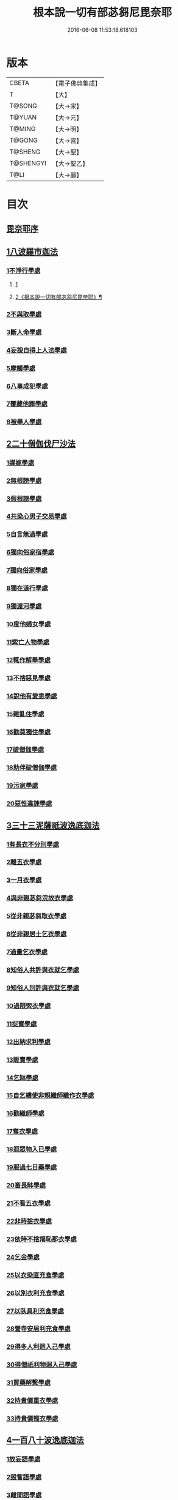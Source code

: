 #+TITLE: 根本說一切有部苾芻尼毘奈耶 
#+DATE: 2016-06-08 11:53:18.618103

* 版本
 |     CBETA|【電子佛典集成】|
 |         T|【大】     |
 |    T@SONG|【大→宋】   |
 |    T@YUAN|【大→元】   |
 |    T@MING|【大→明】   |
 |    T@GONG|【大→宮】   |
 |   T@SHENG|【大→聖】   |
 | T@SHENGYI|【大→聖乙】  |
 |      T@LI|【大→麗】   |

* 目次
** [[file:KR6k0024_001.txt::001-0907a6][毘奈耶序]]
** [[file:KR6k0024_001.txt::001-0907c24][1八波羅市迦法]]
*** [[file:KR6k0024_001.txt::001-0907c27][1不淨行學處]]
**** [[file:KR6k0024_001.txt::001-0907c27][1]]
**** [[file:KR6k0024_002.txt::002-0911c15][2《根本說一切有部苾芻尼毘奈耶》¶]]
*** [[file:KR6k0024_003.txt::003-0918a25][2不與取學處]]
*** [[file:KR6k0024_004.txt::004-0923b12][3斷人命學處]]
*** [[file:KR6k0024_004.txt::004-0926b16][4妄說自得上人法學處]]
*** [[file:KR6k0024_005.txt::005-0929a27][5摩觸學處]]
*** [[file:KR6k0024_005.txt::005-0930b6][6八事成犯學處]]
*** [[file:KR6k0024_005.txt::005-0930c28][7覆藏他罪學處]]
*** [[file:KR6k0024_005.txt::005-0931a20][8被舉人學處]]
** [[file:KR6k0024_005.txt::005-0931c7][2二十僧伽伐尸沙法]]
*** [[file:KR6k0024_005.txt::005-0931c12][1媒嫁學處]]
*** [[file:KR6k0024_005.txt::005-0933c14][2無根謗學處]]
*** [[file:KR6k0024_005.txt::005-0934a5][3假根謗學處]]
*** [[file:KR6k0024_005.txt::005-0934b16][4共染心男子交易學處]]
*** [[file:KR6k0024_006.txt::006-0934c12][5自言無過學處]]
*** [[file:KR6k0024_006.txt::006-0934c28][6獨向俗家宿學處]]
*** [[file:KR6k0024_006.txt::006-0935a25][7獨向俗家學處]]
*** [[file:KR6k0024_006.txt::006-0935b10][8獨在道行學處]]
*** [[file:KR6k0024_006.txt::006-0935b26][9獨渡河學處]]
*** [[file:KR6k0024_006.txt::006-0935c11][10度他婦女學處]]
*** [[file:KR6k0024_006.txt::006-0936b3][11索亡人物學處]]
*** [[file:KR6k0024_006.txt::006-0936c6][12輒作解舉學處]]
*** [[file:KR6k0024_006.txt::006-0937a3][13不捨惡見學處]]
*** [[file:KR6k0024_006.txt::006-0937c6][14說他有愛恚學處]]
*** [[file:KR6k0024_006.txt::006-0938b7][15雜亂住學處]]
*** [[file:KR6k0024_006.txt::006-0938c28][16勸莫獨住學處]]
*** [[file:KR6k0024_006.txt::006-0939b18][17破僧伽學處]]
*** [[file:KR6k0024_006.txt::006-0940a25][18助伴破僧伽學處]]
*** [[file:KR6k0024_007.txt::007-0940c14][19污家學處]]
*** [[file:KR6k0024_007.txt::007-0942c2][20惡性違諫學處]]
** [[file:KR6k0024_007.txt::007-0943b5][3三十三泥薩祇波逸底迦法]]
*** [[file:KR6k0024_007.txt::007-0943b11][1有長衣不分別學處]]
*** [[file:KR6k0024_007.txt::007-0944a18][2離五衣學處]]
*** [[file:KR6k0024_008.txt::008-0946b15][3一月衣學處]]
*** [[file:KR6k0024_008.txt::008-0947c8][4與非親苾芻浣故衣學處]]
*** [[file:KR6k0024_009.txt::009-0953c12][5從非親苾芻取衣學處]]
*** [[file:KR6k0024_009.txt::009-0955b22][6從非親居士乞衣學處]]
*** [[file:KR6k0024_009.txt::009-0956a4][7過量乞衣學處]]
*** [[file:KR6k0024_009.txt::009-0956b5][8知俗人共許與衣就乞學處]]
*** [[file:KR6k0024_009.txt::009-0956c14][9知俗人別許與衣就乞學處]]
*** [[file:KR6k0024_009.txt::009-0956c26][10過限索衣學處]]
*** [[file:KR6k0024_010.txt::010-0958a2][11捉寶學處]]
*** [[file:KR6k0024_010.txt::010-0959a16][12出納求利學處]]
*** [[file:KR6k0024_010.txt::010-0960c18][13販賣學處]]
*** [[file:KR6k0024_010.txt::010-0961a4][14乞缽學處]]
*** [[file:KR6k0024_010.txt::010-0961c3][15自乞縷使非親織師織作衣學處]]
*** [[file:KR6k0024_010.txt::010-0961c19][16勸織師學處]]
*** [[file:KR6k0024_010.txt::010-0962a14][17奪衣學處]]
*** [[file:KR6k0024_010.txt::010-0962b14][18迴眾物入已學處]]
*** [[file:KR6k0024_010.txt::010-0962c28][19服過七日藥學處]]
*** [[file:KR6k0024_010.txt::010-0963c11][20畜長缽學處]]
*** [[file:KR6k0024_011.txt::011-0964a8][21不看五衣學處]]
*** [[file:KR6k0024_011.txt::011-0964a22][22非時捨衣學處]]
*** [[file:KR6k0024_011.txt::011-0964b11][23依時不捨羯恥那衣學處]]
*** [[file:KR6k0024_011.txt::011-0964b19][24乞金學處]]
*** [[file:KR6k0024_011.txt::011-0964c9][25以衣染直充食學處]]
*** [[file:KR6k0024_011.txt::011-0965a2][26以別衣利充食學處]]
*** [[file:KR6k0024_011.txt::011-0965a18][27以臥具利充食學處]]
*** [[file:KR6k0024_011.txt::011-0965b5][28營寺安居利充食學處]]
*** [[file:KR6k0024_011.txt::011-0965b20][29得多人利迴入己學處]]
*** [[file:KR6k0024_011.txt::011-0965b28][30得僧祇利物迴入己學處]]
*** [[file:KR6k0024_011.txt::011-0965c11][31買藥解繫學處]]
*** [[file:KR6k0024_011.txt::011-0965c23][32持貴價重衣學處]]
*** [[file:KR6k0024_011.txt::011-0966a14][33持貴價輕衣學處]]
** [[file:KR6k0024_011.txt::011-0966a27][4一百八十波逸底迦法]]
*** [[file:KR6k0024_011.txt::011-0966b3][1故妄語學處]]
*** [[file:KR6k0024_012.txt::012-0968a25][2毀訾語學處]]
*** [[file:KR6k0024_012.txt::012-0971b2][3離間語學處]]
*** [[file:KR6k0024_012.txt::012-0971c2][4發舉學處]]
*** [[file:KR6k0024_012.txt::012-0972a6][5獨與男子說法過五六語學處]]
*** [[file:KR6k0024_012.txt::012-0972a21][6與未近圓人同句讀誦學處]]
*** [[file:KR6k0024_012.txt::012-0972b15][7向未圓具說麤罪學處]]
*** [[file:KR6k0024_012.txt::012-0973b17][8實得上人法向未圓具人說學處]]
*** [[file:KR6k0024_012.txt::012-0973b29][9謗迴眾利物學處]]
*** [[file:KR6k0024_012.txt::012-0973c15][10輕訶戒學處]]
*** [[file:KR6k0024_013.txt::013-0974a22][11壞生種學處]]
*** [[file:KR6k0024_013.txt::013-0975a9][12嫌毀輕賤學處]]
*** [[file:KR6k0024_013.txt::013-0975a29][13違惱言教學處]]
*** [[file:KR6k0024_013.txt::013-0975c5][14在露地安僧敷具學處]]
*** [[file:KR6k0024_013.txt::013-0976c21][15不舉草敷具學處]]
*** [[file:KR6k0024_013.txt::013-0977a22][16強惱觸他學處]]
*** [[file:KR6k0024_013.txt::013-0977b10][17故放身坐臥脫腳床學處]]
*** [[file:KR6k0024_013.txt::013-0977c8][18用蟲水學處]]
*** [[file:KR6k0024_013.txt::013-0977c20][19造大寺過限學處]]
*** [[file:KR6k0024_013.txt::013-0978a8][20過一宿食學處]]
*** [[file:KR6k0024_013.txt::013-0978b11][21過三缽受食學處]]
*** [[file:KR6k0024_013.txt::013-0978c27][22足食學處]]
*** [[file:KR6k0024_013.txt::013-0980a18][23勸他足食學處]]
*** [[file:KR6k0024_014.txt::014-0980b17][24別眾食學處]]
*** [[file:KR6k0024_014.txt::014-0981a2][25非時食學處]]
*** [[file:KR6k0024_014.txt::014-0981a18][26食曾觸食學處]]
*** [[file:KR6k0024_014.txt::014-0981b11][27不受食學處]]
*** [[file:KR6k0024_014.txt::014-0982a4][28飲蟲水學處]]
*** [[file:KR6k0024_014.txt::014-0982a23][29與無衣外道男女食學處]]
*** [[file:KR6k0024_014.txt::014-0982c6][30觀軍學處]]
*** [[file:KR6k0024_014.txt::014-0983a1][31軍中過二夜宿學處]]
*** [[file:KR6k0024_014.txt::014-0983a20][32擾亂軍兵學處]]
*** [[file:KR6k0024_014.txt::014-0983b6][33打苾芻尼學處]]
*** [[file:KR6k0024_014.txt::014-0983b28][34擬手向苾芻尼學處]]
*** [[file:KR6k0024_014.txt::014-0983c7][35覆藏他罪學處]]
*** [[file:KR6k0024_014.txt::014-0984a1][36共至俗家不與食學處]]
*** [[file:KR6k0024_014.txt::014-0984a20][37觸火學處三十七]]
*** [[file:KR6k0024_015.txt::015-0985c7][38與欲已更遮學處]]
*** [[file:KR6k0024_015.txt::015-0985c24][39與未近圓人同室宿過二夜學處]]
*** [[file:KR6k0024_015.txt::015-0986b16][40不捨惡見違諫學處]]
*** [[file:KR6k0024_015.txt::015-0986c26][41隨捨置人學處]]
*** [[file:KR6k0024_015.txt::015-0987a15][42攝受惡見不捨求寂女學處]]
*** [[file:KR6k0024_015.txt::015-0987c29][43著不壞色衣學處]]
*** [[file:KR6k0024_015.txt::015-0988b2][44捉寶學處]]
*** [[file:KR6k0024_015.txt::015-0988c8][45非時洗浴學處]]
*** [[file:KR6k0024_015.txt::015-0989a19][46殺傍生學處]]
*** [[file:KR6k0024_015.txt::015-0989b4][47故惱苾芻尼學處]]
*** [[file:KR6k0024_015.txt::015-0989c19][48以指擊擽他學處]]
*** [[file:KR6k0024_015.txt::015-0989c28][49水中戲學處]]
*** [[file:KR6k0024_015.txt::015-0990b4][50與男子同室宿學處]]
*** [[file:KR6k0024_015.txt::015-0990c10][51恐怖苾芻尼學處]]
*** [[file:KR6k0024_015.txt::015-0991a8][52藏他苾芻尼等衣缽學處]]
*** [[file:KR6k0024_015.txt::015-0991b2][53以眾教罪謗清淨苾芻尼學處]]
*** [[file:KR6k0024_015.txt::015-0991b19][54與男子同道行學處]]
*** [[file:KR6k0024_016.txt::016-0991c12][55與賊同行學處]]
*** [[file:KR6k0024_016.txt::016-0991c25][56壞生地學處]]
*** [[file:KR6k0024_016.txt::016-0992a27][57過四月索食學處]]
*** [[file:KR6k0024_016.txt::016-0992c4][58遮傳教學處]]
*** [[file:KR6k0024_016.txt::016-0993a6][59默聽鬥諍學處]]
*** [[file:KR6k0024_016.txt::016-0993b4][60不與欲默然起去學處]]
*** [[file:KR6k0024_016.txt::016-0993c1][61不恭敬學處]]
*** [[file:KR6k0024_016.txt::016-0993c16][62飲酒學處]]
*** [[file:KR6k0024_016.txt::016-0994b15][63非時入聚落不囑授苾芻尼學處]]
*** [[file:KR6k0024_016.txt::016-0994c24][64受食前食後請學處]]
*** [[file:KR6k0024_016.txt::016-0995a27][65入王宮學處]]
*** [[file:KR6k0024_016.txt::016-0995b29][66詐言不知學處]]
*** [[file:KR6k0024_016.txt::016-0995c24][67作針筒學處]]
*** [[file:KR6k0024_016.txt::016-0996a15][68作過量床學處]]
*** [[file:KR6k0024_016.txt::016-0996b9][69用草木綿貯床學處]]
*** [[file:KR6k0024_016.txt::016-0996b21][70過量作尼師但那學處]]
*** [[file:KR6k0024_016.txt::016-0996c12][71作覆瘡衣學處]]
*** [[file:KR6k0024_016.txt::016-0996c20][72同佛衣量作衣學處]]
*** [[file:KR6k0024_017.txt::017-0997a7][73噉蒜學處]]
*** [[file:KR6k0024_017.txt::017-0997c11][74剃隱處毛學處]]
*** [[file:KR6k0024_017.txt::017-0997c26][75洗淨不過量學處]]
*** [[file:KR6k0024_017.txt::017-0998a15][76以手拍隱處學處]]
*** [[file:KR6k0024_017.txt::017-0998a26][77自手煮生食學處]]
*** [[file:KR6k0024_017.txt::017-0998b21][78水灑上眾學處]]
*** [[file:KR6k0024_017.txt::017-0998c14][79生草上大小便學處]]
*** [[file:KR6k0024_017.txt::017-0999a4][80以不淨棄牆外學處]]
*** [[file:KR6k0024_017.txt::017-0999b10][81獨與男子屏處立學處]]
*** [[file:KR6k0024_017.txt::017-0999b22][82獨與苾芻屏處立學處]]
*** [[file:KR6k0024_017.txt::017-0999c5][83獨與男子露處立學處]]
*** [[file:KR6k0024_017.txt::017-0999c16][84獨與苾芻露處立學處]]
*** [[file:KR6k0024_017.txt::017-0999c25][85獨住一房學處]]
*** [[file:KR6k0024_017.txt::017-1000a20][86共男子耳語學處]]
*** [[file:KR6k0024_017.txt::017-1000b3][87受男子耳語學處]]
*** [[file:KR6k0024_017.txt::017-1000b12][88共苾芻耳語學處]]
*** [[file:KR6k0024_017.txt::017-1000b21][89受苾芻耳語學處]]
*** [[file:KR6k0024_017.txt::017-1000b28][90椎胸學處]]
*** [[file:KR6k0024_017.txt::017-1000c12][91咒誓學處]]
*** [[file:KR6k0024_017.txt::017-1000c28][92不觀詰他學處]]
*** [[file:KR6k0024_017.txt::017-1001a16][93不觀床座坐臥學處]]
*** [[file:KR6k0024_017.txt::017-1001b4][94以樹膠作生支學處]]
*** [[file:KR6k0024_017.txt::017-1002a21][95白衣家說法不囑授臥具學處]]
*** [[file:KR6k0024_017.txt::017-1002b7][96未許輒坐學處]]
*** [[file:KR6k0024_017.txt::017-1002b24][97不問主人輒宿學處]]
*** [[file:KR6k0024_018.txt::018-1002c15][98知尼先在白衣家後令他去學處]]
*** [[file:KR6k0024_018.txt::018-1003a4][99弟子有病不瞻視學處]]
*** [[file:KR6k0024_018.txt::018-1003a17][100二尼同一床臥學處]]
*** [[file:KR6k0024_018.txt::018-1003b9][101安居未隨意遊行學處]]
*** [[file:KR6k0024_018.txt::018-1003b23][102安居滿不遊行學處]]
*** [[file:KR6k0024_018.txt::018-1003c4][103知有怖遊行學處]]
*** [[file:KR6k0024_018.txt::018-1003c19][104知有虎狼師子遊行學處]]
*** [[file:KR6k0024_018.txt::018-1003c27][105往天祠論議學處]]
*** [[file:KR6k0024_018.txt::018-1004a10][106年未滿與他出家授近圓學處]]
*** [[file:KR6k0024_018.txt::018-1004a22][107輒畜弟子學處]]
*** [[file:KR6k0024_018.txt::018-1004b28][108知曾嫁女人年未滿十二與出家學處]]
*** [[file:KR6k0024_018.txt::018-1005b1][109年滿十二不與正學法授近圓學處]]
*** [[file:KR6k0024_018.txt::018-1005b10][110輒多畜眾學處第]]
*** [[file:KR6k0024_018.txt::018-1005c25][111與有娠女學處]]
*** [[file:KR6k0024_018.txt::018-1006a6][112不教誡學處]]
*** [[file:KR6k0024_018.txt::018-1006a20][113不攝護學處]]
*** [[file:KR6k0024_018.txt::018-1006b4][114不將隨身學處]]
*** [[file:KR6k0024_018.txt::018-1006b25][115童女年未滿二十受近圓學處]]
*** [[file:KR6k0024_018.txt::018-1006c11][116不授六學法授近圓學處]]
*** [[file:KR6k0024_018.txt::018-1006c21][117度惡性女人學處]]
*** [[file:KR6k0024_018.txt::018-1007a15][118度多憂女人學處]]
*** [[file:KR6k0024_018.txt::018-1007b1][119學法未滿與受近圓學處]]
*** [[file:KR6k0024_018.txt::018-1007b13][120知學法了不與受近圓學處]]
*** [[file:KR6k0024_018.txt::018-1007b29][121夫未放度出家學處]]
*** [[file:KR6k0024_018.txt::018-1007c20][122從索衣學處]]
*** [[file:KR6k0024_018.txt::018-1008a5][123令他女人收斂家業學處]]
*** [[file:KR6k0024_018.txt::018-1008a29][124每年與出家受近圓學處]]
*** [[file:KR6k0024_019.txt::019-1008b20][125經宿與欲學處]]
*** [[file:KR6k0024_019.txt::019-1008c4][126求教授學處]]
*** [[file:KR6k0024_019.txt::019-1008c17][127無苾芻處作長淨學處]]
*** [[file:KR6k0024_019.txt::019-1009a1][128無苾芻處作安居學處]]
*** [[file:KR6k0024_019.txt::019-1009a15][129不於二部眾三事作隨意學處]]
*** [[file:KR6k0024_019.txt::019-1009b1][130責眾學處]]
*** [[file:KR6k0024_019.txt::019-1009b15][131罵眾學處]]
*** [[file:KR6k0024_019.txt::019-1009b27][132見他讚譽起嫉妒心學處]]
*** [[file:KR6k0024_019.txt::019-1009c12][133於家慳學處]]
*** [[file:KR6k0024_019.txt::019-1009c24][134於寺慳學處]]
*** [[file:KR6k0024_019.txt::019-1010a7][135於利養飲食慳學處]]
*** [[file:KR6k0024_019.txt::019-1010b12][136慳法學處]]
*** [[file:KR6k0024_019.txt::019-1010b29][137食竟更食學處]]
*** [[file:KR6k0024_019.txt::019-1010c11][138養他孩兒學處]]
*** [[file:KR6k0024_019.txt::019-1011a2][139不畜洗裙學處]]
*** [[file:KR6k0024_019.txt::019-1011a10][140令浣衣人洗衣學處]]
*** [[file:KR6k0024_019.txt::019-1011a24][141共上眾換衣學處]]
*** [[file:KR6k0024_019.txt::019-1011b12][142輒與俗人衣學處]]
*** [[file:KR6k0024_019.txt::019-1011b27][143不畜病衣學處]]
*** [[file:KR6k0024_019.txt::019-1011c9][144大眾病衣私用學處]]
*** [[file:KR6k0024_019.txt::019-1011c21][145從貧乞羯恥那衣學處]]
*** [[file:KR6k0024_019.txt::019-1012a8][146不共出衣學處]]
*** [[file:KR6k0024_019.txt::019-1012a20][147不共分衣學處]]
*** [[file:KR6k0024_019.txt::019-1012a29][148見鬥不勸止息學處]]
*** [[file:KR6k0024_019.txt::019-1012b11][149棄住處不囑授學處]]
*** [[file:KR6k0024_019.txt::019-1012b22][150從俗人受咒學處]]
*** [[file:KR6k0024_019.txt::019-1012c7][151教俗人咒法學處]]
*** [[file:KR6k0024_019.txt::019-1012c20][152賣糗食學處]]
*** [[file:KR6k0024_019.txt::019-1013a5][153營俗家務學處]]
*** [[file:KR6k0024_019.txt::019-1013a27][154移轉座床學處]]
*** [[file:KR6k0024_019.txt::019-1013b10][155自手撚縷學處]]
*** [[file:KR6k0024_019.txt::019-1013b25][156自織絡學處]]
*** [[file:KR6k0024_019.txt::019-1013b29][157持蓋行學處]]
*** [[file:KR6k0024_019.txt::019-1013c10][158著彩色鞋履學處]]
*** [[file:KR6k0024_019.txt::019-1013c21][159有瘡令數解繫學處]]
*** [[file:KR6k0024_019.txt::019-1014a8][160度婬女學處]]
*** [[file:KR6k0024_019.txt::019-1014a21][161使苾芻尼揩身學處]]
*** [[file:KR6k0024_019.txt::019-1014b1][162-165使正學女等揩身學處]]
*** [[file:KR6k0024_019.txt::019-1014b13][166-167以香塗身首學處]]
*** [[file:KR6k0024_020.txt::020-1014c6][168以胡麻滓及水揩身學處]]
*** [[file:KR6k0024_020.txt::020-1014c9][169先未容許輒問學處]]
*** [[file:KR6k0024_020.txt::020-1014c26][170著俗莊嚴具學處]]
*** [[file:KR6k0024_020.txt::020-1015a12][171相牽洗浴學處]]
*** [[file:KR6k0024_020.txt::020-1015a23][172自舞教他舞學處]]
*** [[file:KR6k0024_020.txt::020-1015b6][173唱歌學處]]
*** [[file:KR6k0024_020.txt::020-1015b15][174作樂學處]]
*** [[file:KR6k0024_020.txt::020-1015b24][175獨於空宅大小便學處]]
*** [[file:KR6k0024_020.txt::020-1015c10][176畜香草刷學處]]
*** [[file:KR6k0024_020.txt::020-1015c20][177畜細枇學處]]
*** [[file:KR6k0024_020.txt::020-1015c29][178畜麤梳學處]]
*** [[file:KR6k0024_020.txt::020-1016a2][179用前三事學處]]
*** [[file:KR6k0024_020.txt::020-1016a4][180畜假髻莊具學處]]
** [[file:KR6k0024_020.txt::020-1016a27][5波羅底提舍尼法]]
** [[file:KR6k0024_020.txt::020-1017b11][6眾學法]]
** [[file:KR6k0024_020.txt::020-1019c2][7七滅諍法]]

* 卷
[[file:KR6k0024_001.txt][根本說一切有部苾芻尼毘奈耶 1]]
[[file:KR6k0024_002.txt][根本說一切有部苾芻尼毘奈耶 2]]
[[file:KR6k0024_003.txt][根本說一切有部苾芻尼毘奈耶 3]]
[[file:KR6k0024_004.txt][根本說一切有部苾芻尼毘奈耶 4]]
[[file:KR6k0024_005.txt][根本說一切有部苾芻尼毘奈耶 5]]
[[file:KR6k0024_006.txt][根本說一切有部苾芻尼毘奈耶 6]]
[[file:KR6k0024_007.txt][根本說一切有部苾芻尼毘奈耶 7]]
[[file:KR6k0024_008.txt][根本說一切有部苾芻尼毘奈耶 8]]
[[file:KR6k0024_009.txt][根本說一切有部苾芻尼毘奈耶 9]]
[[file:KR6k0024_010.txt][根本說一切有部苾芻尼毘奈耶 10]]
[[file:KR6k0024_011.txt][根本說一切有部苾芻尼毘奈耶 11]]
[[file:KR6k0024_012.txt][根本說一切有部苾芻尼毘奈耶 12]]
[[file:KR6k0024_013.txt][根本說一切有部苾芻尼毘奈耶 13]]
[[file:KR6k0024_014.txt][根本說一切有部苾芻尼毘奈耶 14]]
[[file:KR6k0024_015.txt][根本說一切有部苾芻尼毘奈耶 15]]
[[file:KR6k0024_016.txt][根本說一切有部苾芻尼毘奈耶 16]]
[[file:KR6k0024_017.txt][根本說一切有部苾芻尼毘奈耶 17]]
[[file:KR6k0024_018.txt][根本說一切有部苾芻尼毘奈耶 18]]
[[file:KR6k0024_019.txt][根本說一切有部苾芻尼毘奈耶 19]]
[[file:KR6k0024_020.txt][根本說一切有部苾芻尼毘奈耶 20]]

